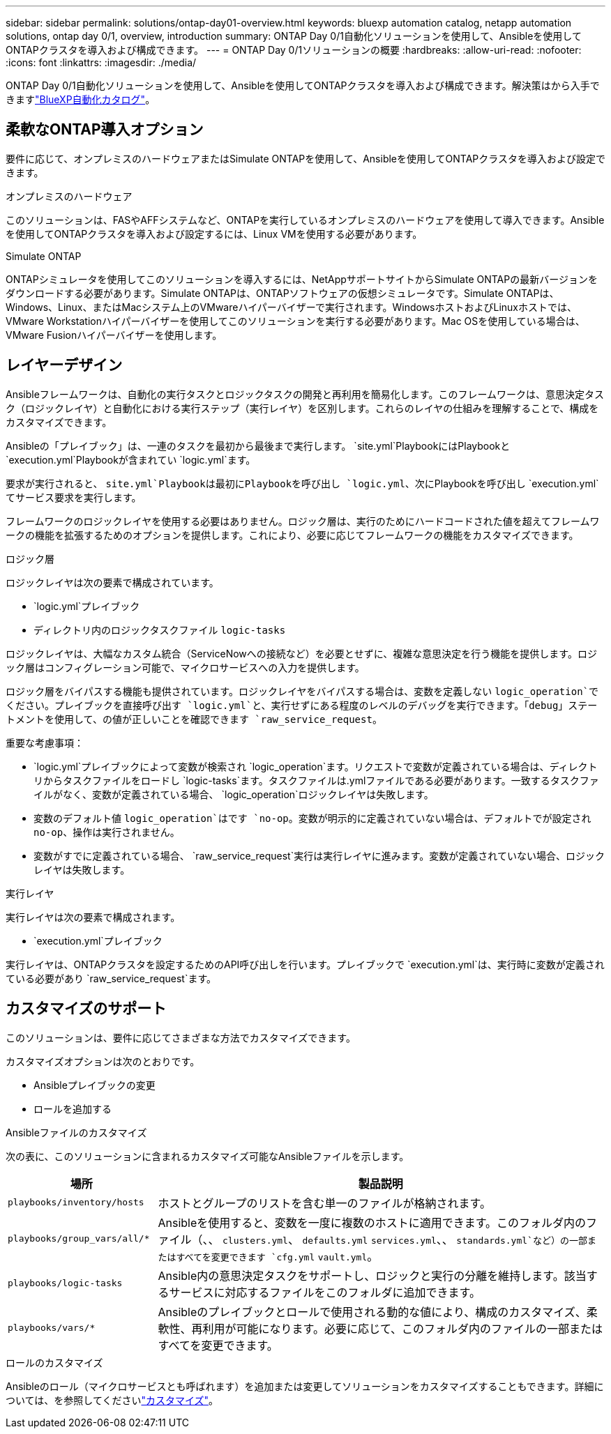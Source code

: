 ---
sidebar: sidebar 
permalink: solutions/ontap-day01-overview.html 
keywords: bluexp automation catalog, netapp automation solutions, ontap day 0/1, overview, introduction 
summary: ONTAP Day 0/1自動化ソリューションを使用して、Ansibleを使用してONTAPクラスタを導入および構成できます。 
---
= ONTAP Day 0/1ソリューションの概要
:hardbreaks:
:allow-uri-read: 
:nofooter: 
:icons: font
:linkattrs: 
:imagesdir: ./media/


[role="lead"]
ONTAP Day 0/1自動化ソリューションを使用して、Ansibleを使用してONTAPクラスタを導入および構成できます。解決策はから入手できますlink:https://console.bluexp.netapp.com/automationCatalog["BlueXP自動化カタログ"^]。



== 柔軟なONTAP導入オプション

要件に応じて、オンプレミスのハードウェアまたはSimulate ONTAPを使用して、Ansibleを使用してONTAPクラスタを導入および設定できます。

.オンプレミスのハードウェア
このソリューションは、FASやAFFシステムなど、ONTAPを実行しているオンプレミスのハードウェアを使用して導入できます。Ansibleを使用してONTAPクラスタを導入および設定するには、Linux VMを使用する必要があります。

.Simulate ONTAP
ONTAPシミュレータを使用してこのソリューションを導入するには、NetAppサポートサイトからSimulate ONTAPの最新バージョンをダウンロードする必要があります。Simulate ONTAPは、ONTAPソフトウェアの仮想シミュレータです。Simulate ONTAPは、Windows、Linux、またはMacシステム上のVMwareハイパーバイザーで実行されます。WindowsホストおよびLinuxホストでは、VMware Workstationハイパーバイザーを使用してこのソリューションを実行する必要があります。Mac OSを使用している場合は、VMware Fusionハイパーバイザーを使用します。



== レイヤーデザイン

Ansibleフレームワークは、自動化の実行タスクとロジックタスクの開発と再利用を簡易化します。このフレームワークは、意思決定タスク（ロジックレイヤ）と自動化における実行ステップ（実行レイヤ）を区別します。これらのレイヤの仕組みを理解することで、構成をカスタマイズできます。

Ansibleの「プレイブック」は、一連のタスクを最初から最後まで実行します。 `site.yml`PlaybookにはPlaybookと `execution.yml`Playbookが含まれてい `logic.yml`ます。

要求が実行されると、 `site.yml`Playbookは最初にPlaybookを呼び出し `logic.yml`、次にPlaybookを呼び出し `execution.yml`てサービス要求を実行します。

フレームワークのロジックレイヤを使用する必要はありません。ロジック層は、実行のためにハードコードされた値を超えてフレームワークの機能を拡張するためのオプションを提供します。これにより、必要に応じてフレームワークの機能をカスタマイズできます。

.ロジック層
ロジックレイヤは次の要素で構成されています。

*  `logic.yml`プレイブック
* ディレクトリ内のロジックタスクファイル `logic-tasks`


ロジックレイヤは、大幅なカスタム統合（ServiceNowへの接続など）を必要とせずに、複雑な意思決定を行う機能を提供します。ロジック層はコンフィグレーション可能で、マイクロサービスへの入力を提供します。

ロジック層をバイパスする機能も提供されています。ロジックレイヤをバイパスする場合は、変数を定義しない `logic_operation`でください。プレイブックを直接呼び出す `logic.yml`と、実行せずにある程度のレベルのデバッグを実行できます。「debug」ステートメントを使用して、の値が正しいことを確認できます `raw_service_request`。

重要な考慮事項：

*  `logic.yml`プレイブックによって変数が検索され `logic_operation`ます。リクエストで変数が定義されている場合は、ディレクトリからタスクファイルをロードし `logic-tasks`ます。タスクファイルは.ymlファイルである必要があります。一致するタスクファイルがなく、変数が定義されている場合、 `logic_operation`ロジックレイヤは失敗します。
* 変数のデフォルト値 `logic_operation`はです `no-op`。変数が明示的に定義されていない場合は、デフォルトでが設定され `no-op`、操作は実行されません。
* 変数がすでに定義されている場合、 `raw_service_request`実行は実行レイヤに進みます。変数が定義されていない場合、ロジックレイヤは失敗します。


.実行レイヤ
実行レイヤは次の要素で構成されます。

*  `execution.yml`プレイブック


実行レイヤは、ONTAPクラスタを設定するためのAPI呼び出しを行います。プレイブックで `execution.yml`は、実行時に変数が定義されている必要があり `raw_service_request`ます。



== カスタマイズのサポート

このソリューションは、要件に応じてさまざまな方法でカスタマイズできます。

カスタマイズオプションは次のとおりです。

* Ansibleプレイブックの変更
* ロールを追加する


.Ansibleファイルのカスタマイズ
次の表に、このソリューションに含まれるカスタマイズ可能なAnsibleファイルを示します。

[cols="25,75"]
|===
| 場所 | 製品説明 


 a| 
`playbooks/inventory/hosts`
| ホストとグループのリストを含む単一のファイルが格納されます。 


 a| 
`playbooks/group_vars/all/*`
| Ansibleを使用すると、変数を一度に複数のホストに適用できます。このフォルダ内のファイル（、、 `clusters.yml`、 `defaults.yml` `services.yml`、、 `standards.yml`など）の一部またはすべてを変更できます `cfg.yml` `vault.yml`。 


 a| 
`playbooks/logic-tasks`
| Ansible内の意思決定タスクをサポートし、ロジックと実行の分離を維持します。該当するサービスに対応するファイルをこのフォルダに追加できます。 


 a| 
`playbooks/vars/*`
| Ansibleのプレイブックとロールで使用される動的な値により、構成のカスタマイズ、柔軟性、再利用が可能になります。必要に応じて、このフォルダ内のファイルの一部またはすべてを変更できます。 
|===
.ロールのカスタマイズ
Ansibleのロール（マイクロサービスとも呼ばれます）を追加または変更してソリューションをカスタマイズすることもできます。詳細については、を参照してくださいlink:ontap-day01-customize.html["カスタマイズ"]。
